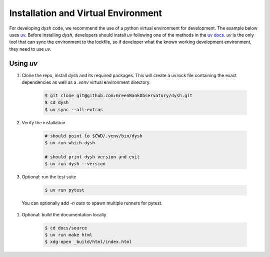 ************************************
Installation and Virtual Environment
************************************

For developing `dysh` code,
we recommend the use of a python virtual environment for development. The example below uses `uv <https://docs.astral.sh/uv/>`_.   Before installing `dysh`, developers should install `uv` following one of the methods in the `uv docs <https://docs.astral.sh/uv/getting-started/installation/>`_.  `uv` is the only tool that can sync the environment to the lockfile, so if developer what the known working development environment, they need to use `uv`.

Using `uv`
----------

#. Clone the repo, install dysh and its required packages. This will create a uv.lock file containing the exact dependencies as well as a `.venv` virtual environment directory.

    .. code-block:: bash

       $ git clone git@github.com:GreenBankObservatory/dysh.git
       $ cd dysh
       $ uv sync --all-extras

#. Verify the installation

    .. code-block:: bash

       # should point to $CWD/.venv/bin/dysh
       $ uv run which dysh

       # should print dysh version and exit
       $ uv run dysh --version

#. Optional: run the test suite

    .. code-block:: bash

       $ uv run pytest

  You can optionally add `-n auto` to spawn multiple runners for pytest.

#. Optional: build the documentation locally

    .. code:: bash

      $ cd docs/source
      $ uv run make html
      $ xdg-open _build/html/index.html
